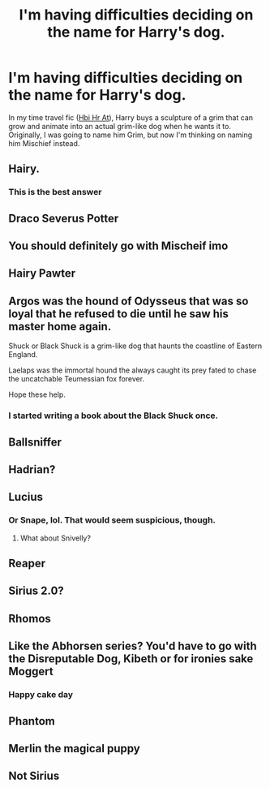 #+TITLE: I'm having difficulties deciding on the name for Harry's dog.

* I'm having difficulties deciding on the name for Harry's dog.
:PROPERTIES:
:Author: CyberWolfWrites
:Score: 4
:DateUnix: 1611281164.0
:DateShort: 2021-Jan-22
:FlairText: Discussion
:END:
In my time travel fic ([[https://archiveofourown.org/works/28119780/chapters/68898909][Hbi Hr At]]), Harry buys a sculpture of a grim that can grow and animate into an actual grim-like dog when he wants it to. Originally, I was going to name him Grim, but now I'm thinking on naming him Mischief instead.


** Hairy.
:PROPERTIES:
:Author: Darthmarrs
:Score: 11
:DateUnix: 1611282128.0
:DateShort: 2021-Jan-22
:END:

*** This is the best answer
:PROPERTIES:
:Author: Princely-Principals
:Score: 4
:DateUnix: 1611294562.0
:DateShort: 2021-Jan-22
:END:


** Draco Severus Potter
:PROPERTIES:
:Author: RoyalAct4
:Score: 6
:DateUnix: 1611302739.0
:DateShort: 2021-Jan-22
:END:


** You should definitely go with Mischeif imo
:PROPERTIES:
:Author: First-NameLast-Name
:Score: 5
:DateUnix: 1611284226.0
:DateShort: 2021-Jan-22
:END:


** Hairy Pawter
:PROPERTIES:
:Author: PotatoBro42069
:Score: 4
:DateUnix: 1611293972.0
:DateShort: 2021-Jan-22
:END:


** Argos was the hound of Odysseus that was so loyal that he refused to die until he saw his master home again.

Shuck or Black Shuck is a grim-like dog that haunts the coastline of Eastern England.

Laelaps was the immortal hound the always caught its prey fated to chase the uncatchable Teumessian fox forever.

Hope these help.
:PROPERTIES:
:Author: OrienRex
:Score: 4
:DateUnix: 1611300944.0
:DateShort: 2021-Jan-22
:END:

*** I started writing a book about the Black Shuck once.
:PROPERTIES:
:Author: CyberWolfWrites
:Score: 2
:DateUnix: 1611316730.0
:DateShort: 2021-Jan-22
:END:


** Ballsniffer
:PROPERTIES:
:Author: horrorshowjack
:Score: 3
:DateUnix: 1611301504.0
:DateShort: 2021-Jan-22
:END:


** Hadrian?
:PROPERTIES:
:Author: Jon_Riptide
:Score: 2
:DateUnix: 1611288122.0
:DateShort: 2021-Jan-22
:END:


** Lucius
:PROPERTIES:
:Author: Jon_Riptide
:Score: 2
:DateUnix: 1611281273.0
:DateShort: 2021-Jan-22
:END:

*** Or Snape, lol. That would seem suspicious, though.
:PROPERTIES:
:Author: CyberWolfWrites
:Score: 2
:DateUnix: 1611281447.0
:DateShort: 2021-Jan-22
:END:

**** What about Snivelly?
:PROPERTIES:
:Author: Jon_Riptide
:Score: 1
:DateUnix: 1611281667.0
:DateShort: 2021-Jan-22
:END:


** Reaper
:PROPERTIES:
:Author: KlutzyBlueDuck
:Score: 1
:DateUnix: 1611285162.0
:DateShort: 2021-Jan-22
:END:


** Sirius 2.0?
:PROPERTIES:
:Author: cest_la_via
:Score: 1
:DateUnix: 1611296317.0
:DateShort: 2021-Jan-22
:END:


** Rhomos
:PROPERTIES:
:Author: CamStorm
:Score: 1
:DateUnix: 1611298137.0
:DateShort: 2021-Jan-22
:END:


** Like the Abhorsen series? You'd have to go with the Disreputable Dog, Kibeth or for ironies sake Moggert
:PROPERTIES:
:Author: LiriStorm
:Score: 1
:DateUnix: 1611302849.0
:DateShort: 2021-Jan-22
:END:

*** Happy cake day
:PROPERTIES:
:Author: Glitched-Quill
:Score: 2
:DateUnix: 1611340615.0
:DateShort: 2021-Jan-22
:END:


** Phantom
:PROPERTIES:
:Author: Glitched-Quill
:Score: 1
:DateUnix: 1611340606.0
:DateShort: 2021-Jan-22
:END:


** Merlin the magical puppy
:PROPERTIES:
:Author: I_love_DPs
:Score: 1
:DateUnix: 1611340637.0
:DateShort: 2021-Jan-22
:END:


** Not Sirius
:PROPERTIES:
:Author: nock_out_
:Score: 1
:DateUnix: 1611378382.0
:DateShort: 2021-Jan-23
:END:
